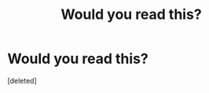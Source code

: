 #+TITLE: Would you read this?

* Would you read this?
:PROPERTIES:
:Score: 1
:DateUnix: 1448347012.0
:DateShort: 2015-Nov-24
:END:
[deleted]

